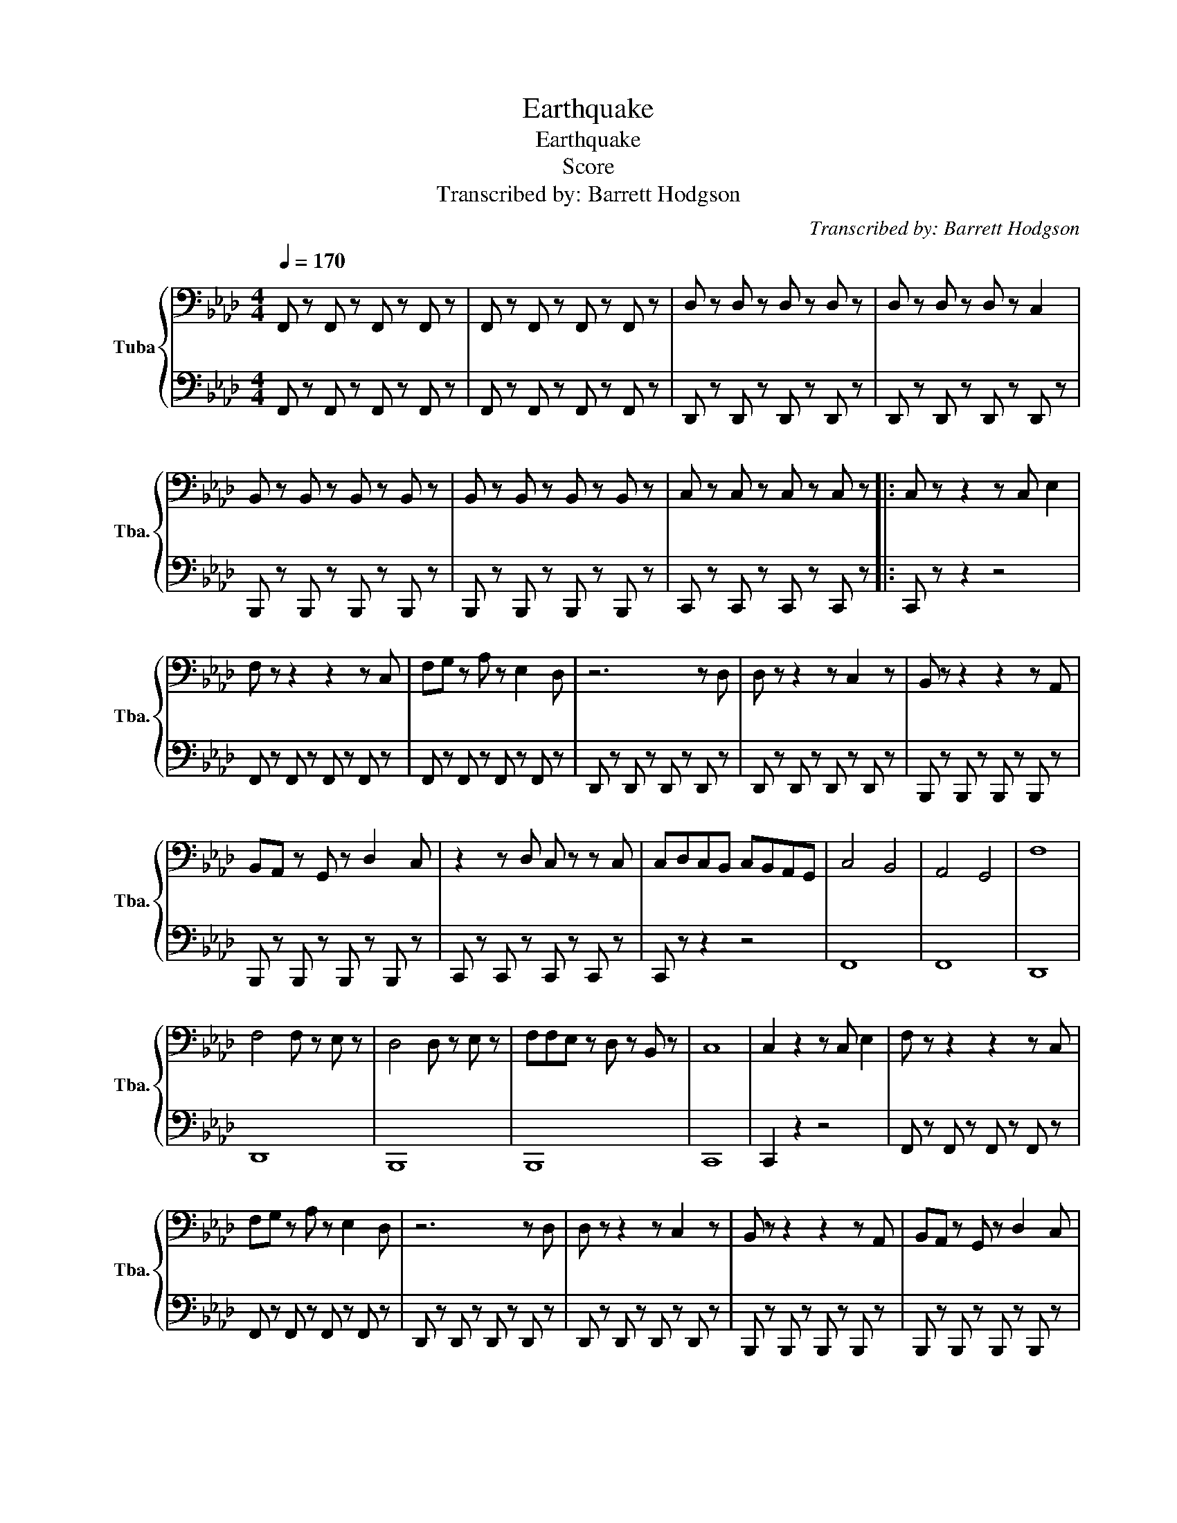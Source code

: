 X:1
T:Earthquake
T:Earthquake
T:Score
T:Transcribed by: Barrett Hodgson 
C:Transcribed by: Barrett Hodgson
%%score { 1 | 2 }
L:1/8
Q:1/4=170
M:4/4
K:Ab
V:1 bass nm="Tuba" snm="Tba."
V:2 bass 
V:1
 F,, z F,, z F,, z F,, z | F,, z F,, z F,, z F,, z | D, z D, z D, z D, z | D, z D, z D, z C,2 | %4
 B,, z B,, z B,, z B,, z | B,, z B,, z B,, z B,, z | C, z C, z C, z C, z |: C, z z2 z C, E,2 | %8
 F, z z2 z2 z C, | F,G, z A, z E,2 D, | z6 z D, | D, z z2 z C,2 z | B,, z z2 z2 z A,, | %13
 B,,A,, z G,, z D,2 C, | z2 z D, C, z z C, | C,D,C,B,, C,B,,A,,G,, | C,4 B,,4 | A,,4 G,,4 | F,8 | %19
 F,4 F, z E, z | D,4 D, z E, z | F,F,E, z D, z B,, z | C,8 | C,2 z2 z C, E,2 | F, z z2 z2 z C, | %25
 F,G, z A, z E,2 D, | z6 z D, | D, z z2 z C,2 z | B,, z z2 z2 z A,, | B,,A,, z G,, z D,2 C, | %30
 z2 z D, C, z z C, :| C,D,C,B,, C,B,,A,,G,, | F,,4 z4 |] %33
V:2
 F,, z F,, z F,, z F,, z | F,, z F,, z F,, z F,, z | D,, z D,, z D,, z D,, z | %3
 D,, z D,, z D,, z D,, z | B,,, z B,,, z B,,, z B,,, z | B,,, z B,,, z B,,, z B,,, z | %6
 C,, z C,, z C,, z C,, z |: C,, z z2 z4 | F,, z F,, z F,, z F,, z | F,, z F,, z F,, z F,, z | %10
 D,, z D,, z D,, z D,, z | D,, z D,, z D,, z D,, z | B,,, z B,,, z B,,, z B,,, z | %13
 B,,, z B,,, z B,,, z B,,, z | C,, z C,, z C,, z C,, z | C,, z z2 z4 | F,,8 | F,,8 | D,,8 | D,,8 | %20
 B,,,8 | B,,,8 | C,,8 | C,,2 z2 z4 | F,, z F,, z F,, z F,, z | F,, z F,, z F,, z F,, z | %26
 D,, z D,, z D,, z D,, z | D,, z D,, z D,, z D,, z | B,,, z B,,, z B,,, z B,,, z | %29
 B,,, z B,,, z B,,, z B,,, z | C,, z C,, z C,, z C,, z :| C,, z z2 z4 | F,,,4 z4 |] %33

